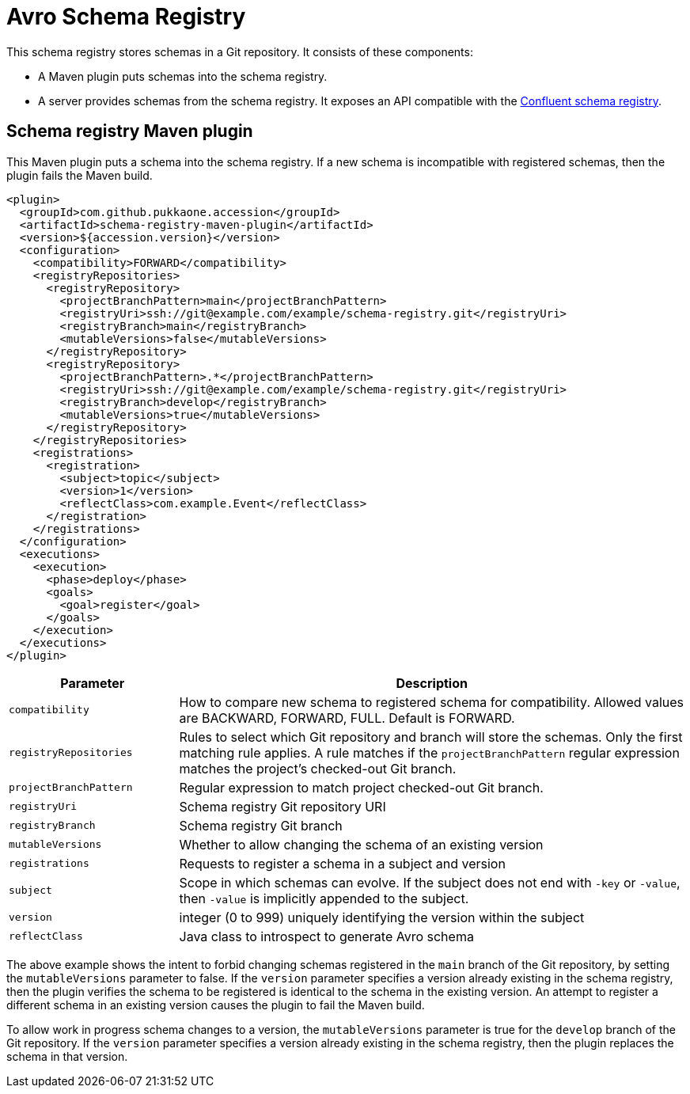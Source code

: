 = Avro Schema Registry

This schema registry stores schemas in a Git repository.
It consists of these components:

  * A Maven plugin puts schemas into the schema registry.
  * A server provides schemas from the schema registry.  It exposes an API compatible with the
https://docs.confluent.io/current/schema-registry/develop/api.html[Confluent schema registry].


== Schema registry Maven plugin

This Maven plugin puts a schema into the schema registry.
If a new schema is incompatible with registered schemas, then the plugin fails the Maven build.

[source,xml]
----
<plugin>
  <groupId>com.github.pukkaone.accession</groupId>
  <artifactId>schema-registry-maven-plugin</artifactId>
  <version>${accession.version}</version>
  <configuration>
    <compatibility>FORWARD</compatibility>
    <registryRepositories>
      <registryRepository>
        <projectBranchPattern>main</projectBranchPattern>
        <registryUri>ssh://git@example.com/example/schema-registry.git</registryUri>
        <registryBranch>main</registryBranch>
        <mutableVersions>false</mutableVersions>
      </registryRepository>
      <registryRepository>
        <projectBranchPattern>.*</projectBranchPattern>
        <registryUri>ssh://git@example.com/example/schema-registry.git</registryUri>
        <registryBranch>develop</registryBranch>
        <mutableVersions>true</mutableVersions>
      </registryRepository>
    </registryRepositories>
    <registrations>
      <registration>
        <subject>topic</subject>
        <version>1</version>
        <reflectClass>com.example.Event</reflectClass>
      </registration>
    </registrations>
  </configuration>
  <executions>
    <execution>
      <phase>deploy</phase>
      <goals>
        <goal>register</goal>
      </goals>
    </execution>
  </executions>
</plugin>
----

[cols="1,3"]
|===
|Parameter |Description

|`compatibility` |How to compare new schema to registered schema for compatibility.
Allowed values are BACKWARD, FORWARD, FULL.  Default is FORWARD.
|`registryRepositories` |Rules to select which Git repository and branch will
store the schemas.  Only the first matching rule applies.  A rule matches if
the `projectBranchPattern` regular expression matches the project's checked-out
Git branch.
|`projectBranchPattern` |Regular expression to match project checked-out Git branch.
|`registryUri` |Schema registry Git repository URI
|`registryBranch` |Schema registry Git branch
|`mutableVersions` |Whether to allow changing the schema of an existing version
|`registrations` |Requests to register a schema in a subject and version
|`subject` |Scope in which schemas can evolve. If the subject does not end with
`-key` or `-value`, then `-value` is implicitly appended to the subject.
|`version` |integer (0 to 999) uniquely identifying the version within the subject
|`reflectClass` |Java class to introspect to generate Avro schema
|===

The above example shows the intent to forbid changing schemas registered in the `main` branch of
the Git repository, by setting the `mutableVersions` parameter to false.
If the `version` parameter specifies a version already existing in the schema registry, then the
plugin verifies the schema to be registered is identical to the schema in the existing version.
An attempt to register a different schema in an existing version causes the plugin to fail the
Maven build.

To allow work in progress schema changes to a version, the `mutableVersions` parameter is true for
the `develop` branch of the Git repository.
If the `version` parameter specifies a version already existing in the schema registry, then the
plugin replaces the schema in that version.
